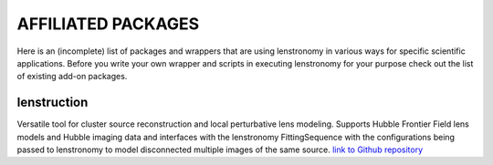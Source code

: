 ===================
AFFILIATED PACKAGES
===================

Here is an (incomplete) list of packages and wrappers that are using lenstronomy in various ways for specific scientific
applications. Before you write your own wrapper and scripts in executing lenstronomy for your purpose check out the list
of existing add-on packages.


lenstruction
------------
Versatile tool for cluster source reconstruction and local perturbative lens modeling. Supports Hubble Frontier Field
lens models and Hubble imaging data and interfaces with the lenstronomy FittingSequence with the configurations being
passed to lenstronomy to model disconnected multiple images of the same source.
`link to Github repository <https://github.com/ylilan/lenstruction>`_
